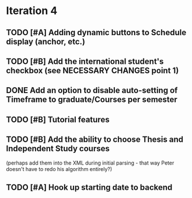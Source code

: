 * Iteration 4
** TODO [#A] Adding dynamic buttons to Schedule display (anchor, etc.)

** TODO [#B] Add the international student's checkbox (see NECESSARY CHANGES point 1)

** DONE Add an option to disable auto-setting of Timeframe to graduate/Courses per semester
   CLOSED: [2014-04-24 Thu 16:36]

** TODO [#B] Tutorial features

** TODO [#B] Add the ability to choose Thesis and Independent Study courses 
(perhaps add them into the XML during initial parsing - that way Peter doesn't have
to redo his algorithm entirely?)

** TODO [#A] Hook up starting date to backend
